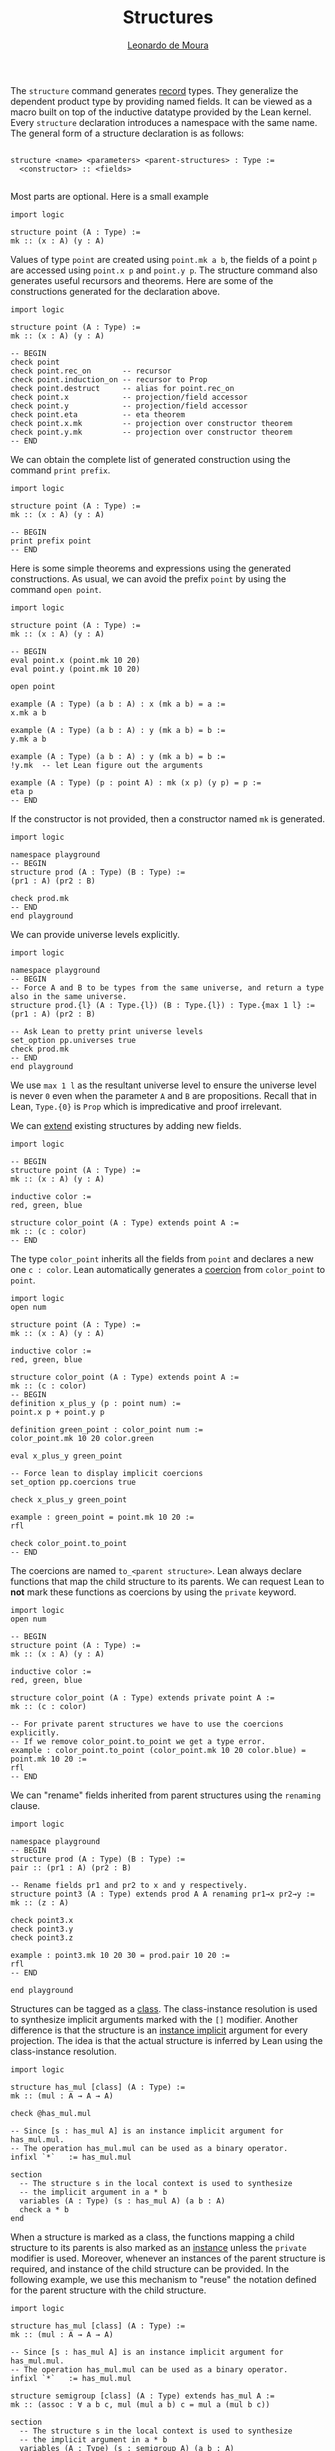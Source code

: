 #+Author: [[http://leodemoura.github.io][Leonardo de Moura]]
#+TITLE: Structures
#+HTML_HEAD: <link rel='stylesheet' href='css/tutorial.css'>
#+HTML_HEAD_EXTRA:<link rel='stylesheet' href='css/jquery-ui.css'>
#+HTML_HEAD_EXTRA:<script src='js/platform.js'></script>
#+HTML_HEAD_EXTRA:<script src='js/jquery-1.10.2.js'></script>
#+HTML_HEAD_EXTRA:<script src='js/jquery-ui.js'></script>
#+HTML_HEAD_EXTRA:<link rel='import' href='juicy-ace-editor.html'>
#+HTML_HEAD_EXTRA:<link rel='stylesheet' href='css/code.css'>
#+OPTIONS: toc:nil

The =structure= command generates _record_ types. They generalize the dependent product type
by providing named fields. It can be viewed as a macro built on top of the inductive datatype
provided by the Lean kernel. Every =structure= declaration introduces a namespace with the
same name. The general form of a structure declaration is as follows:


#+BEGIN_SRC

  structure <name> <parameters> <parent-structures> : Type :=
    <constructor> :: <fields>

#+END_SRC

Most parts are optional. Here is a small example

#+BEGIN_SRC lean
import logic

structure point (A : Type) :=
mk :: (x : A) (y : A)
#+END_SRC

Values of type =point= are created using =point.mk a b=, the fields of a point =p= are accessed using
=point.x p= and =point.y p=. The structure command also generates useful recursors and theorems. Here are some of the
constructions generated for the declaration above.

#+BEGIN_SRC lean
import logic

structure point (A : Type) :=
mk :: (x : A) (y : A)

-- BEGIN
check point
check point.rec_on       -- recursor
check point.induction_on -- recursor to Prop
check point.destruct     -- alias for point.rec_on
check point.x            -- projection/field accessor
check point.y            -- projection/field accessor
check point.eta          -- eta theorem
check point.x.mk         -- projection over constructor theorem
check point.y.mk         -- projection over constructor theorem
-- END
#+END_SRC

We can obtain the complete list of generated construction using the command =print prefix=.

#+BEGIN_SRC lean
import logic

structure point (A : Type) :=
mk :: (x : A) (y : A)

-- BEGIN
print prefix point
-- END
#+END_SRC

Here is some simple theorems and expressions using the generated constructions.
As usual, we can avoid the prefix =point= by using the command =open point=.

#+BEGIN_SRC lean
import logic

structure point (A : Type) :=
mk :: (x : A) (y : A)

-- BEGIN
eval point.x (point.mk 10 20)
eval point.y (point.mk 10 20)

open point

example (A : Type) (a b : A) : x (mk a b) = a :=
x.mk a b

example (A : Type) (a b : A) : y (mk a b) = b :=
y.mk a b

example (A : Type) (a b : A) : y (mk a b) = b :=
!y.mk  -- let Lean figure out the arguments

example (A : Type) (p : point A) : mk (x p) (y p) = p :=
eta p
-- END
#+END_SRC

If the constructor is not provided, then a constructor named =mk= is generated.

#+BEGIN_SRC lean
import logic

namespace playground
-- BEGIN
structure prod (A : Type) (B : Type) :=
(pr1 : A) (pr2 : B)

check prod.mk
-- END
end playground
#+END_SRC

We can provide universe levels explicitly.

#+BEGIN_SRC lean
import logic

namespace playground
-- BEGIN
-- Force A and B to be types from the same universe, and return a type also in the same universe.
structure prod.{l} (A : Type.{l}) (B : Type.{l}) : Type.{max 1 l} :=
(pr1 : A) (pr2 : B)

-- Ask Lean to pretty print universe levels
set_option pp.universes true
check prod.mk
-- END
end playground
#+END_SRC

We use =max 1 l= as the resultant universe level to ensure the universe level is never =0=
even when the parameter =A= and =B= are propositions.
Recall that in Lean, =Type.{0}= is =Prop= which is impredicative and proof irrelevant.

We can _extend_ existing structures by adding new fields.

#+BEGIN_SRC lean
import logic

-- BEGIN
structure point (A : Type) :=
mk :: (x : A) (y : A)

inductive color :=
red, green, blue

structure color_point (A : Type) extends point A :=
mk :: (c : color)
-- END
#+END_SRC

The type =color_point= inherits all the fields from =point= and declares a new one =c : color=.
Lean automatically generates a _coercion_ from =color_point= to =point=.

#+BEGIN_SRC lean
import logic
open num

structure point (A : Type) :=
mk :: (x : A) (y : A)

inductive color :=
red, green, blue

structure color_point (A : Type) extends point A :=
mk :: (c : color)
-- BEGIN
definition x_plus_y (p : point num) :=
point.x p + point.y p

definition green_point : color_point num :=
color_point.mk 10 20 color.green

eval x_plus_y green_point

-- Force lean to display implicit coercions
set_option pp.coercions true

check x_plus_y green_point

example : green_point = point.mk 10 20 :=
rfl

check color_point.to_point
-- END
#+END_SRC

The coercions are named =to_<parent structure>=.
Lean always declare functions that map the child structure to its parents.
We can request Lean to *not* mark these functions as coercions by
using the =private= keyword.

#+BEGIN_SRC lean
import logic
open num

-- BEGIN
structure point (A : Type) :=
mk :: (x : A) (y : A)

inductive color :=
red, green, blue

structure color_point (A : Type) extends private point A :=
mk :: (c : color)

-- For private parent structures we have to use the coercions explicitly.
-- If we remove color_point.to_point we get a type error.
example : color_point.to_point (color_point.mk 10 20 color.blue) = point.mk 10 20 :=
rfl
-- END
#+END_SRC

We can "rename" fields inherited from parent structures using the =renaming= clause.

#+BEGIN_SRC lean
import logic

namespace playground
-- BEGIN
structure prod (A : Type) (B : Type) :=
pair :: (pr1 : A) (pr2 : B)

-- Rename fields pr1 and pr2 to x and y respectively.
structure point3 (A : Type) extends prod A A renaming pr1→x pr2→y :=
mk :: (z : A)

check point3.x
check point3.y
check point3.z

example : point3.mk 10 20 30 = prod.pair 10 20 :=
rfl
-- END

end playground
#+END_SRC

Structures can be tagged as a _class_. The class-instance resolution
is used to synthesize implicit arguments marked with the =[]= modifier.
Another difference is that the structure is an _instance implicit_ argument for
every projection. The idea is that the actual structure is inferred by Lean
using the class-instance resolution.

#+BEGIN_SRC lean
import logic

structure has_mul [class] (A : Type) :=
mk :: (mul : A → A → A)

check @has_mul.mul

-- Since [s : has_mul A] is an instance implicit argument for has_mul.mul.
-- The operation has_mul.mul can be used as a binary operator.
infixl `*`   := has_mul.mul

section
  -- The structure s in the local context is used to synthesize
  -- the implicit argument in a * b
  variables (A : Type) (s : has_mul A) (a b : A)
  check a * b
end
#+END_SRC

When a structure is marked as a class, the functions mapping a child structure
to its parents is also marked as an _instance_ unless the =private= modifier is used.
Moreover, whenever an instances of the parent structure is required, and instance
of the child structure can be provided. In the following example, we use
this mechanism to "reuse" the notation defined for the parent structure with
the child structure.

#+BEGIN_SRC lean
import logic

structure has_mul [class] (A : Type) :=
mk :: (mul : A → A → A)

-- Since [s : has_mul A] is an instance implicit argument for has_mul.mul.
-- The operation has_mul.mul can be used as a binary operator.
infixl `*`   := has_mul.mul

structure semigroup [class] (A : Type) extends has_mul A :=
mk :: (assoc : ∀ a b c, mul (mul a b) c = mul a (mul b c))

section
  -- The structure s in the local context is used to synthesize
  -- the implicit argument in a * b
  variables (A : Type) (s : semigroup A) (a b : A)
  check a * b

  -- We can see what is going by asking Lean to display implicit
  -- arguments, coercions, and disable notation.
  set_option pp.implicit true
  set_option pp.notation false
  set_option pp.coercions true

  check a * b
end
#+END_SRC

Here is a fragment of the algebraic hierarchy defined using this mechanism.
In Lean, we can also inherit from multiple structures. Moreover, fields with the same
name are merged. If the types do not match an error is generated.
The "merge" can be avoided by using the =renaming= clause.

#+BEGIN_SRC lean
import logic

structure has_mul [class] (A : Type) :=
mk :: (mul : A → A → A)

structure has_one [class] (A : Type) :=
mk :: (one : A)

structure has_inv [class] (A : Type) :=
mk :: (inv : A → A)

infixl `*`   := has_mul.mul
postfix `⁻¹` := has_inv.inv
notation 1   := has_one.one

structure semigroup [class] (A : Type) extends has_mul A :=
mk :: (assoc : ∀ a b c, mul (mul a b) c = mul a (mul b c))

structure comm_semigroup [class] (A : Type) extends semigroup A :=
mk :: (comm : ∀ a b, mul a b = mul b a)

structure monoid [class] (A : Type) extends semigroup A, has_one A :=
mk :: (right_id : ∀ a, mul a one = a) (left_id : ∀ a, mul one a = a)

-- We can suppress := and :: when we are not declaring any new field.
structure comm_monoid [class] (A : Type) extends monoid A, comm_semigroup A

-- The common fields of monoid and comm_semigroup have been merged
print prefix comm_monoid
#+END_SRC

The =renaming= clause allow us to perform non-trivial merge operations such as combining an abelian group with a monoid to
obtain a ring.

#+BEGIN_SRC lean
import logic

structure has_mul [class] (A : Type) :=
(mul : A → A → A)

structure has_one [class] (A : Type) :=
(one : A)

structure has_inv [class] (A : Type) :=
(inv : A → A)

infixl `*`   := has_mul.mul
postfix `⁻¹` := has_inv.inv
notation 1   := has_one.one

structure semigroup [class] (A : Type) extends has_mul A :=
(assoc : ∀ a b c, mul (mul a b) c = mul a (mul b c))

structure comm_semigroup [class] (A : Type) extends semigroup A renaming mul→add:=
(comm : ∀ a b, add a b = add b a)

infixl `+` := comm_semigroup.add

structure monoid [class] (A : Type) extends semigroup A, has_one A :=
(right_id : ∀ a, mul a one = a) (left_id : ∀ a, mul one a = a)

-- We can suppress := and :: when we are not declaring any new field.
structure comm_monoid [class] (A : Type) extends monoid A renaming mul→add, comm_semigroup A

structure group [class] (A : Type) extends monoid A, has_inv A :=
(is_inv : ∀ a, mul a (inv a) = one)

structure abelian_group [class] (A : Type) extends group A renaming mul→add, comm_monoid A

structure ring [class] (A : Type)
  extends abelian_group A renaming
    assoc→add.assoc
    comm→add.comm
    one→zero
    right_id→add.right_id
    left_id→add.left_id
    inv→uminus
    is_inv→uminus_is_inv,
  monoid A renaming
    assoc→mul.assoc
    right_id→mul.right_id
    left_id→mul.left_id
:=
(dist_left  : ∀ a b c, mul a (add b c) = add (mul a b) (mul a c))
(dist_right : ∀ a b c, mul (add a b) c = add (mul a c) (mul b c))
#+END_SRC
